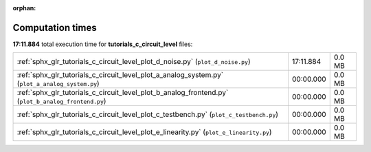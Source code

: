 
:orphan:

.. _sphx_glr_tutorials_c_circuit_level_sg_execution_times:

Computation times
=================
**17:11.884** total execution time for **tutorials_c_circuit_level** files:

+-----------------------------------------------------------------------------------------------------+-----------+--------+
| :ref:`sphx_glr_tutorials_c_circuit_level_plot_d_noise.py` (``plot_d_noise.py``)                     | 17:11.884 | 0.0 MB |
+-----------------------------------------------------------------------------------------------------+-----------+--------+
| :ref:`sphx_glr_tutorials_c_circuit_level_plot_a_analog_system.py` (``plot_a_analog_system.py``)     | 00:00.000 | 0.0 MB |
+-----------------------------------------------------------------------------------------------------+-----------+--------+
| :ref:`sphx_glr_tutorials_c_circuit_level_plot_b_analog_frontend.py` (``plot_b_analog_frontend.py``) | 00:00.000 | 0.0 MB |
+-----------------------------------------------------------------------------------------------------+-----------+--------+
| :ref:`sphx_glr_tutorials_c_circuit_level_plot_c_testbench.py` (``plot_c_testbench.py``)             | 00:00.000 | 0.0 MB |
+-----------------------------------------------------------------------------------------------------+-----------+--------+
| :ref:`sphx_glr_tutorials_c_circuit_level_plot_e_linearity.py` (``plot_e_linearity.py``)             | 00:00.000 | 0.0 MB |
+-----------------------------------------------------------------------------------------------------+-----------+--------+
